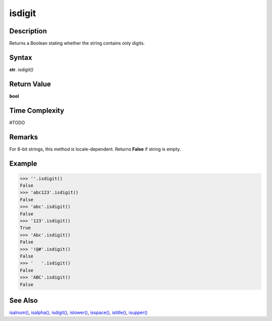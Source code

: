 =======
isdigit
=======

Description
----------
Returns a Boolean stating whether the string contains only digits.

Syntax
------
**str**. *isdigit()*

Return Value
------------
**bool**

Time Complexity
---------------
#TODO

Remarks
-------
For 8-bit strings, this method is locale-dependent. Returns **False** if string is empty.

Example
-------
>>> ''.isdigit()
False
>>> 'abc123'.isdigit()
False
>>> 'abc'.isdigit()
False
>>> '123'.isdigit()
True
>>> 'Abc'.isdigit()
False
>>> '!@#'.isdigit()
False
>>> '   '.isdigit()
False
>>> 'ABC'.isdigit()
False 

See Also
--------
`isalnum()`_, `isalpha()`_, `isdigit()`_, `islower()`_, `isspace()`_, `istitle()`_, `isupper()`_

.. _isalnum(): ../str/isalnum.html
.. _isalpha(): ../str/isalpha.html
.. _isdigit(): ../str/isdigit.html
.. _islower(): ../str/islower.html
.. _isspace(): ../str/isspace.html
.. _istitle(): ../str/istitle.html
.. _isupper(): ../str/isupper.html
